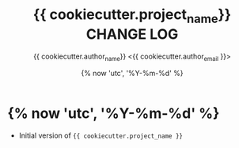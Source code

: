 #+TITLE: {{ cookiecutter.project_name}} CHANGE LOG
#+AUTHOR: {{ cookiecutter.author_name}} <{{ cookiecutter.author_email }}>
#+DATE: {% now 'utc', '%Y-%m-%d' %}

* {% now 'utc', '%Y-%m-%d' %}
- Initial version of ={{ cookiecutter.project_name }}=

